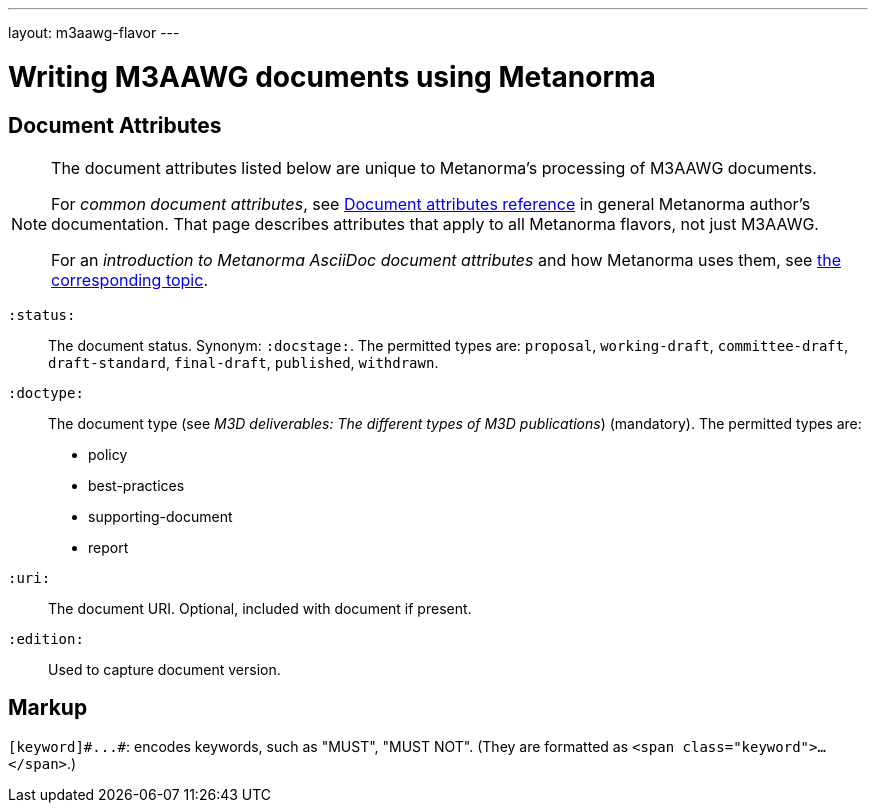 ---
layout: m3aawg-flavor
---

= Writing M3AAWG documents using Metanorma

== Document Attributes

[[note_general_doc_ref_doc_attrib_m3d]]
[NOTE]
====
The document attributes listed below are unique to Metanorma’s processing of M3AAWG documents.

For _common document attributes_, see link:/author/ref/document-attributes/[Document attributes reference] in general Metanorma author’s documentation. That page describes attributes that apply to all Metanorma flavors, not just M3AAWG.

For an _introduction to Metanorma AsciiDoc document attributes_ and how Metanorma uses them, see link:/author/topics/document-format/meta-attributes/[the corresponding topic].
====

`:status:`:: The document status. Synonym: `:docstage:`.
The permitted types are: `proposal`,
`working-draft`, `committee-draft`, `draft-standard`, `final-draft`,
`published`, `withdrawn`.

`:doctype:`:: The document type (see _M3D deliverables: The different types of
M3D publications_) (mandatory). The permitted types are:
+
--
* policy 
* best-practices 
* supporting-document 
* report
--

`:uri:`:: The document URI. Optional, included with document if present.

`:edition:`:: Used to capture document version.

== Markup

`+[keyword]#...#+`: encodes keywords, such as "MUST", "MUST NOT".
(They are formatted as `<span class="keyword">...</span>`.)
